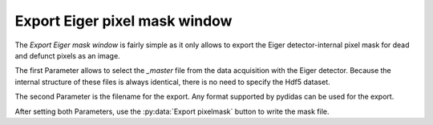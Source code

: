 .. _export_eiger_pixelmask_window:

Export Eiger pixel mask window
==============================

.. image:: images/export_eiger_mask_window.png
    :align: center

The *Export Eiger mask window* is fairly simple as it only allows to export the
Eiger detector-internal pixel mask for dead and defunct pixels as an image.

The first Parameter allows to select the *_master* file from the data 
acquisition with the Eiger detector. Because the internal structure of these 
files is always identical, there is no need to specify the Hdf5 dataset.

The second Parameter is the filename for the export. Any format supported by
pydidas can be used for the export.

After setting both Parameters, use the :py:data:`Export pixelmask` button to
write the mask file.
